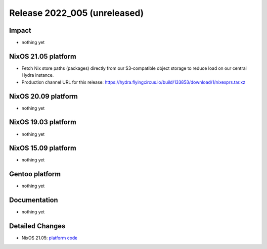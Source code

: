 .. XXX update on release :Publish Date: YYYY-MM-DD

Release 2022_005 (unreleased)
-----------------------------

Impact
^^^^^^

* nothing yet


NixOS 21.05 platform
^^^^^^^^^^^^^^^^^^^^

* Fetch Nix store paths (packages) directly from our S3-compatible object
  storage to reduce load on our central Hydra instance.
* Production channel URL for this release: https://hydra.flyingcircus.io/build/133853/download/1/nixexprs.tar.xz


NixOS 20.09 platform
^^^^^^^^^^^^^^^^^^^^

* nothing yet


NixOS 19.03 platform
^^^^^^^^^^^^^^^^^^^^

* nothing yet


NixOS 15.09 platform
^^^^^^^^^^^^^^^^^^^^

* nothing yet


Gentoo platform
^^^^^^^^^^^^^^^

* nothing yet


Documentation
^^^^^^^^^^^^^

* nothing yet


Detailed Changes
^^^^^^^^^^^^^^^^

* NixOS 21.05: `platform code <https://github.com/flyingcircusio/fc-nixos/compare/fc/r2022_004/21.05...c9f568c68fbc6698687516985107d5d90d64f04f>`_

.. vim: set spell spelllang=en:
